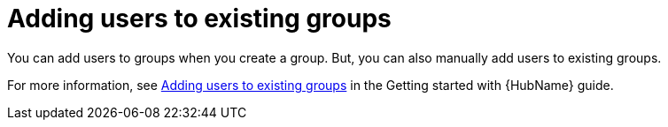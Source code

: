 :_mod-docs-content-type: PROCEDURE

// Module included in the following assemblies:
// obtaining-token/master.adoc
[id="proc-add-users-to-group"]

= Adding users to existing groups

You can add users to groups when you create a group. But, you can also manually add users to existing groups.

For more information, see link:{BaseURL}/red_hat_ansible_automation_platform/{PlatformVers}/html-single/getting_started_with_automation_hub/index#proc-add-users-to-group[Adding users to existing groups] in the Getting started with {HubName} guide.
